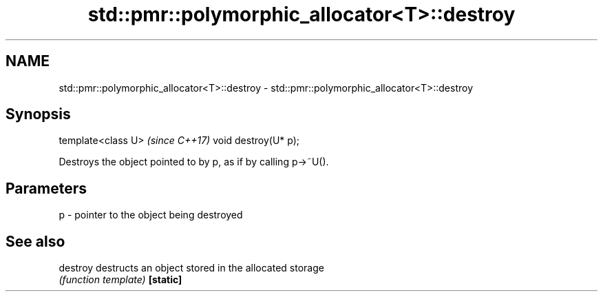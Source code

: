 .TH std::pmr::polymorphic_allocator<T>::destroy 3 "2020.03.24" "http://cppreference.com" "C++ Standard Libary"
.SH NAME
std::pmr::polymorphic_allocator<T>::destroy \- std::pmr::polymorphic_allocator<T>::destroy

.SH Synopsis

template<class U>    \fI(since C++17)\fP
void destroy(U* p);

Destroys the object pointed to by p, as if by calling p->~U().

.SH Parameters


p - pointer to the object being destroyed


.SH See also



destroy  destructs an object stored in the allocated storage
         \fI(function template)\fP
\fB[static]\fP




